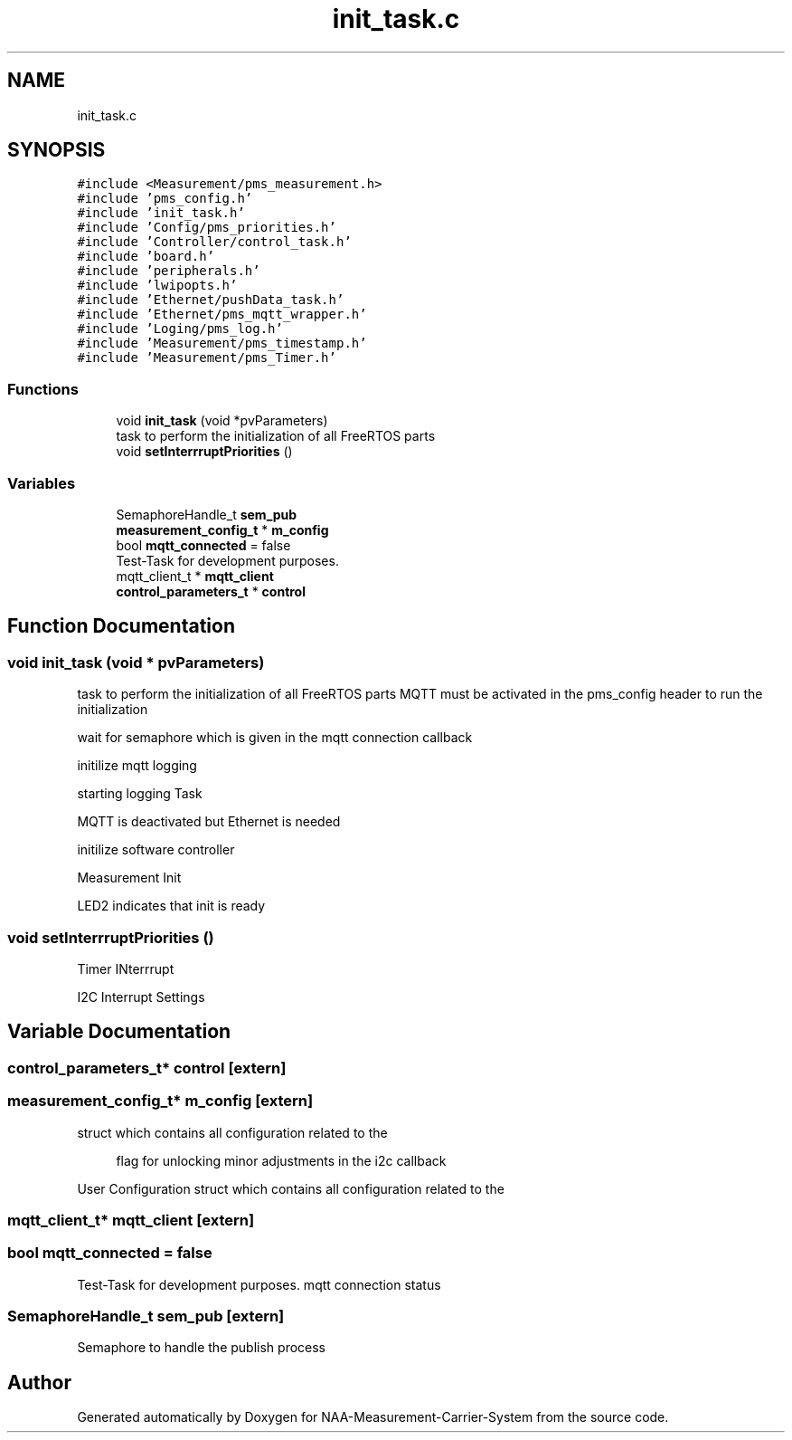 .TH "init_task.c" 3 "Wed Apr 3 2024" "NAA-Measurement-Carrier-System" \" -*- nroff -*-
.ad l
.nh
.SH NAME
init_task.c
.SH SYNOPSIS
.br
.PP
\fC#include <Measurement/pms_measurement\&.h>\fP
.br
\fC#include 'pms_config\&.h'\fP
.br
\fC#include 'init_task\&.h'\fP
.br
\fC#include 'Config/pms_priorities\&.h'\fP
.br
\fC#include 'Controller/control_task\&.h'\fP
.br
\fC#include 'board\&.h'\fP
.br
\fC#include 'peripherals\&.h'\fP
.br
\fC#include 'lwipopts\&.h'\fP
.br
\fC#include 'Ethernet/pushData_task\&.h'\fP
.br
\fC#include 'Ethernet/pms_mqtt_wrapper\&.h'\fP
.br
\fC#include 'Loging/pms_log\&.h'\fP
.br
\fC#include 'Measurement/pms_timestamp\&.h'\fP
.br
\fC#include 'Measurement/pms_Timer\&.h'\fP
.br

.SS "Functions"

.in +1c
.ti -1c
.RI "void \fBinit_task\fP (void *pvParameters)"
.br
.RI "task to perform the initialization of all FreeRTOS parts "
.ti -1c
.RI "void \fBsetInterrruptPriorities\fP ()"
.br
.in -1c
.SS "Variables"

.in +1c
.ti -1c
.RI "SemaphoreHandle_t \fBsem_pub\fP"
.br
.ti -1c
.RI "\fBmeasurement_config_t\fP * \fBm_config\fP"
.br
.ti -1c
.RI "bool \fBmqtt_connected\fP = false"
.br
.RI "Test-Task for development purposes\&. "
.ti -1c
.RI "mqtt_client_t * \fBmqtt_client\fP"
.br
.ti -1c
.RI "\fBcontrol_parameters_t\fP * \fBcontrol\fP"
.br
.in -1c
.SH "Function Documentation"
.PP 
.SS "void init_task (void * pvParameters)"

.PP
task to perform the initialization of all FreeRTOS parts MQTT must be activated in the pms_config header to run the initialization
.PP
wait for semaphore which is given in the mqtt connection callback
.PP
initilize mqtt logging
.PP
starting logging Task
.PP
MQTT is deactivated but Ethernet is needed
.PP
initilize software controller
.PP
Measurement Init
.PP
LED2 indicates that init is ready
.SS "void setInterrruptPriorities ()"
Timer INterrrupt
.PP
I2C Interrupt Settings
.SH "Variable Documentation"
.PP 
.SS "\fBcontrol_parameters_t\fP* control\fC [extern]\fP"

.SS "\fBmeasurement_config_t\fP* m_config\fC [extern]\fP"
struct which contains all configuration related to the
.PP
.RS 4
flag for unlocking minor adjustments in the i2c callback 
.RE
.PP
User Configuration struct which contains all configuration related to the 
.SS "mqtt_client_t* mqtt_client\fC [extern]\fP"

.SS "bool mqtt_connected = false"

.PP
Test-Task for development purposes\&. mqtt connection status 
.SS "SemaphoreHandle_t sem_pub\fC [extern]\fP"
Semaphore to handle the publish process 
.SH "Author"
.PP 
Generated automatically by Doxygen for NAA-Measurement-Carrier-System from the source code\&.
